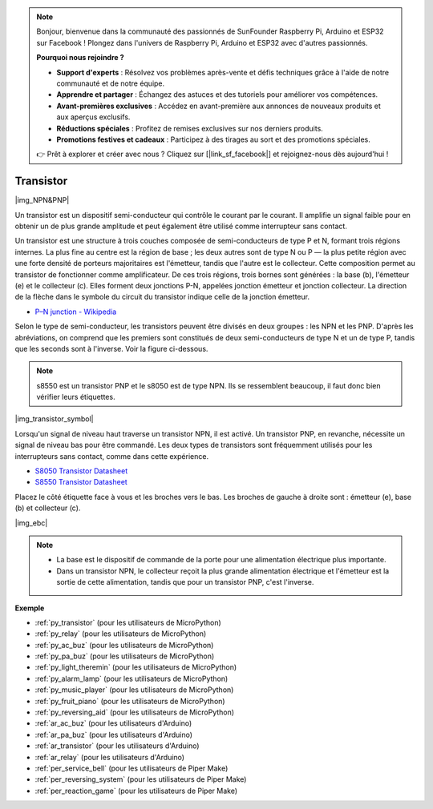.. note::

    Bonjour, bienvenue dans la communauté des passionnés de SunFounder Raspberry Pi, Arduino et ESP32 sur Facebook ! Plongez dans l'univers de Raspberry Pi, Arduino et ESP32 avec d'autres passionnés.

    **Pourquoi nous rejoindre ?**

    - **Support d'experts** : Résolvez vos problèmes après-vente et défis techniques grâce à l'aide de notre communauté et de notre équipe.
    - **Apprendre et partager** : Échangez des astuces et des tutoriels pour améliorer vos compétences.
    - **Avant-premières exclusives** : Accédez en avant-première aux annonces de nouveaux produits et aux aperçus exclusifs.
    - **Réductions spéciales** : Profitez de remises exclusives sur nos derniers produits.
    - **Promotions festives et cadeaux** : Participez à des tirages au sort et des promotions spéciales.

    👉 Prêt à explorer et créer avec nous ? Cliquez sur [|link_sf_facebook|] et rejoignez-nous dès aujourd'hui !

.. _cpn_transistor:

Transistor
================

|img_NPN&PNP|

Un transistor est un dispositif semi-conducteur qui contrôle le courant par le courant. Il amplifie un signal faible pour en obtenir un de plus grande amplitude et peut également être utilisé comme interrupteur sans contact.

Un transistor est une structure à trois couches composée de semi-conducteurs de type P et N, formant trois régions internes. La plus fine au centre est la région de base ; les deux autres sont de type N ou P — la plus petite région avec une forte densité de porteurs majoritaires est l'émetteur, tandis que l'autre est le collecteur. Cette composition permet au transistor de fonctionner comme amplificateur.
De ces trois régions, trois bornes sont générées : la base (b), l'émetteur (e) et le collecteur (c). Elles forment deux jonctions P-N, appelées jonction émetteur et jonction collecteur. La direction de la flèche dans le symbole du circuit du transistor indique celle de la jonction émetteur.

* `P–N junction - Wikipedia <https://en.wikipedia.org/wiki/P-n_junction>`_

Selon le type de semi-conducteur, les transistors peuvent être divisés en deux groupes : les NPN et les PNP. D'après les abréviations, on comprend que les premiers sont constitués de deux semi-conducteurs de type N et un de type P, tandis que les seconds sont à l'inverse. Voir la figure ci-dessous.

.. note::
    s8550 est un transistor PNP et le s8050 est de type NPN. Ils se ressemblent beaucoup, il faut donc bien vérifier leurs étiquettes.

|img_transistor_symbol|


Lorsqu'un signal de niveau haut traverse un transistor NPN, il est activé. Un transistor PNP, en revanche, nécessite un signal de niveau bas pour être commandé. Les deux types de transistors sont fréquemment utilisés pour les interrupteurs sans contact, comme dans cette expérience.


* `S8050 Transistor Datasheet <https://components101.com/asset/sites/default/files/component_datasheet/S8050%20Transistor%20Datasheet.pdf>`_
* `S8550 Transistor Datasheet <https://www.mouser.com/datasheet/2/149/SS8550-118608.pdf>`_

Placez le côté étiquette face à vous et les broches vers le bas. Les broches de gauche à droite sont : émetteur (e), base (b) et collecteur (c).

|img_ebc|

.. note::
    * La base est le dispositif de commande de la porte pour une alimentation électrique plus importante.
    * Dans un transistor NPN, le collecteur reçoit la plus grande alimentation électrique et l'émetteur est la sortie de cette alimentation, tandis que pour un transistor PNP, c'est l'inverse.

.. Example
.. -------------------

.. :ref:`Deux types de transistors`

**Exemple**

* :ref:`py_transistor` (pour les utilisateurs de MicroPython)
* :ref:`py_relay` (pour les utilisateurs de MicroPython)
* :ref:`py_ac_buz` (pour les utilisateurs de MicroPython)
* :ref:`py_pa_buz` (pour les utilisateurs de MicroPython)
* :ref:`py_light_theremin` (pour les utilisateurs de MicroPython)
* :ref:`py_alarm_lamp` (pour les utilisateurs de MicroPython)
* :ref:`py_music_player` (pour les utilisateurs de MicroPython)
* :ref:`py_fruit_piano` (pour les utilisateurs de MicroPython)
* :ref:`py_reversing_aid` (pour les utilisateurs de MicroPython)
* :ref:`ar_ac_buz` (pour les utilisateurs d'Arduino)
* :ref:`ar_pa_buz` (pour les utilisateurs d'Arduino)
* :ref:`ar_transistor` (pour les utilisateurs d'Arduino)
* :ref:`ar_relay` (pour les utilisateurs d'Arduino)
* :ref:`per_service_bell` (pour les utilisateurs de Piper Make)
* :ref:`per_reversing_system` (pour les utilisateurs de Piper Make)
* :ref:`per_reaction_game` (pour les utilisateurs de Piper Make)
